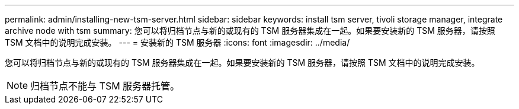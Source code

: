 ---
permalink: admin/installing-new-tsm-server.html 
sidebar: sidebar 
keywords: install tsm server, tivoli storage manager, integrate archive node with tsm 
summary: 您可以将归档节点与新的或现有的 TSM 服务器集成在一起。如果要安装新的 TSM 服务器，请按照 TSM 文档中的说明完成安装。 
---
= 安装新的 TSM 服务器
:icons: font
:imagesdir: ../media/


[role="lead"]
您可以将归档节点与新的或现有的 TSM 服务器集成在一起。如果要安装新的 TSM 服务器，请按照 TSM 文档中的说明完成安装。


NOTE: 归档节点不能与 TSM 服务器托管。
